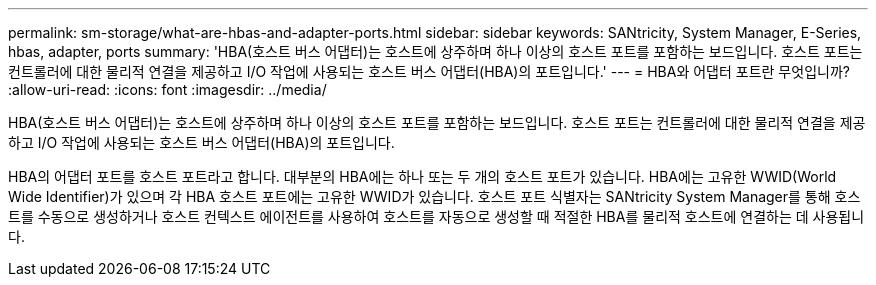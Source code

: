 ---
permalink: sm-storage/what-are-hbas-and-adapter-ports.html 
sidebar: sidebar 
keywords: SANtricity, System Manager, E-Series, hbas, adapter, ports 
summary: 'HBA(호스트 버스 어댑터)는 호스트에 상주하며 하나 이상의 호스트 포트를 포함하는 보드입니다. 호스트 포트는 컨트롤러에 대한 물리적 연결을 제공하고 I/O 작업에 사용되는 호스트 버스 어댑터(HBA)의 포트입니다.' 
---
= HBA와 어댑터 포트란 무엇입니까?
:allow-uri-read: 
:icons: font
:imagesdir: ../media/


[role="lead"]
HBA(호스트 버스 어댑터)는 호스트에 상주하며 하나 이상의 호스트 포트를 포함하는 보드입니다. 호스트 포트는 컨트롤러에 대한 물리적 연결을 제공하고 I/O 작업에 사용되는 호스트 버스 어댑터(HBA)의 포트입니다.

HBA의 어댑터 포트를 호스트 포트라고 합니다. 대부분의 HBA에는 하나 또는 두 개의 호스트 포트가 있습니다. HBA에는 고유한 WWID(World Wide Identifier)가 있으며 각 HBA 호스트 포트에는 고유한 WWID가 있습니다. 호스트 포트 식별자는 SANtricity System Manager를 통해 호스트를 수동으로 생성하거나 호스트 컨텍스트 에이전트를 사용하여 호스트를 자동으로 생성할 때 적절한 HBA를 물리적 호스트에 연결하는 데 사용됩니다.
